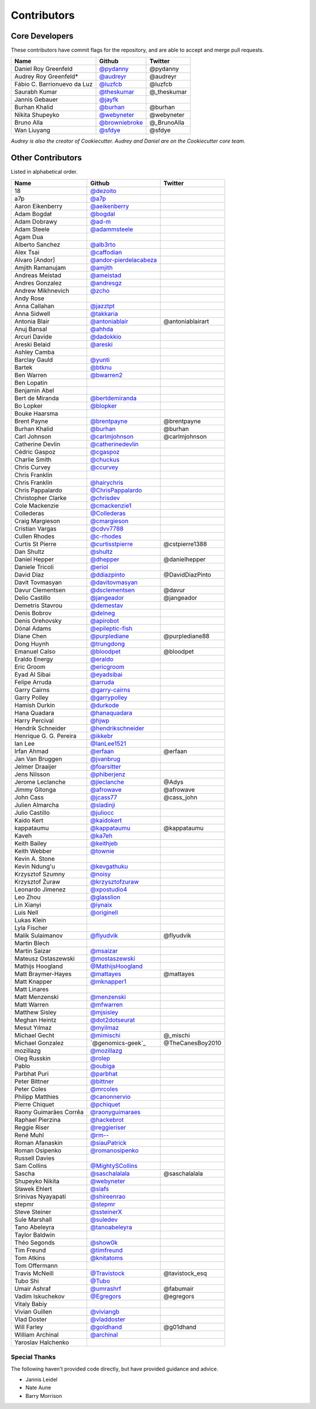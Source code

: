 Contributors
============

Core Developers
---------------

These contributors have commit flags for the repository,
and are able to accept and merge pull requests.

=========================== ================= ===========
Name                        Github            Twitter
=========================== ================= ===========
Daniel Roy Greenfeld        `@pydanny`_        @pydanny
Audrey Roy Greenfeld*       `@audreyr`_        @audreyr
Fábio C. Barrionuevo da Luz `@luzfcb`_         @luzfcb
Saurabh Kumar               `@theskumar`_      @_theskumar
Jannis Gebauer              `@jayfk`_
Burhan Khalid               `@burhan`_         @burhan
Nikita Shupeyko             `@webyneter`_      @webyneter
Bruno Alla                  `@browniebroke`_   @_BrunoAlla
Wan Liuyang                 `@sfdye`_          @sfdye
=========================== ================= ===========

*Audrey is also the creator of Cookiecutter. Audrey and
Daniel are on the Cookiecutter core team.*

.. _@pydanny: https://github.com/pydanny
.. _@luzfcb: https://github.com/luzfcb
.. _@theskumar: https://github.com/theskumar
.. _@audreyr: https://github.com/audreyr
.. _@jayfk: https://github.com/jayfk
.. _@webyneter: https://github.com/webyneter
.. _@browniebroke: https://github.com/browniebroke
.. _@sfdye: https://github.com/sfdye

Other Contributors
------------------

Listed in alphabetical order.

========================== ============================ ==============
  Name                     Github                        Twitter
========================== ============================ ==============
  18                       `@dezoito`_
  a7p                      `@a7p`_
  Aaron Eikenberry         `@aeikenberry`_
  Adam Bogdał              `@bogdal`_
  Adam Dobrawy             `@ad-m`_
  Adam Steele              `@adammsteele`_
  Agam Dua
  Alberto Sanchez          `@alb3rto`_
  Alex Tsai                `@caffodian`_
  Alvaro [Andor]           `@andor-pierdelacabeza`_
  Amjith Ramanujam         `@amjith`_
  Andreas Meistad          `@ameistad`_
  Andres Gonzalez          `@andresgz`_
  Andrew Mikhnevich        `@zcho`_
  Andy Rose
  Anna Callahan            `@jazztpt`_
  Anna Sidwell             `@takkaria`_
  Antonia Blair            `@antoniablair`_             @antoniablairart
  Anuj Bansal              `@ahhda`_
  Arcuri Davide            `@dadokkio`_
  Areski Belaid            `@areski`_
  Ashley Camba
  Barclay Gauld            `@yunti`_
  Bartek                   `@btknu`_
  Ben Warren               `@bwarren2`_
  Ben Lopatin
  Benjamin Abel
  Bert de Miranda          `@bertdemiranda`_
  Bo Lopker                `@blopker`_
  Bouke Haarsma
  Brent Payne              `@brentpayne`_               @brentpayne
  Burhan Khalid            `@burhan`_                   @burhan
  Carl Johnson             `@carlmjohnson`_             @carlmjohnson
  Catherine Devlin         `@catherinedevlin`_
  Cédric Gaspoz            `@cgaspoz`_
  Charlie Smith            `@chuckus`_
  Chris Curvey             `@ccurvey`_
  Chris Franklin
  Chris Franklin           `@hairychris`_
  Chris Pappalardo         `@ChrisPappalardo`_
  Christopher Clarke       `@chrisdev`_
  Cole Mackenzie           `@cmackenzie1`_
  Collederas               `@Collederas`_
  Craig Margieson          `@cmargieson`_
  Cristian Vargas          `@cdvv7788`_
  Cullen Rhodes            `@c-rhodes`_
  Curtis St Pierre         `@curtisstpierre`_            @cstpierre1388
  Dan Shultz               `@shultz`_
  Daniel Hepper            `@dhepper`_                   @danielhepper
  Daniele Tricoli          `@eriol`_
  David Díaz               `@ddiazpinto`_                @DavidDiazPinto
  Davit Tovmasyan          `@davitovmasyan`_
  Davur Clementsen         `@dsclementsen`_              @davur
  Delio Castillo           `@jangeador`_                 @jangeador
  Demetris Stavrou         `@demestav`_
  Denis Bobrov             `@delneg`_
  Denis Orehovsky          `@apirobot`_
  Dónal Adams              `@epileptic-fish`_
  Diane Chen               `@purplediane`_               @purplediane88
  Dong Huynh               `@trungdong`_
  Emanuel Calso            `@bloodpet`_                  @bloodpet
  Eraldo Energy            `@eraldo`_
  Eric Groom               `@ericgroom`_
  Eyad Al Sibai            `@eyadsibai`_
  Felipe Arruda            `@arruda`_
  Garry Cairns             `@garry-cairns`_
  Garry Polley             `@garrypolley`_
  Hamish Durkin            `@durkode`_
  Hana Quadara             `@hanaquadara`_
  Harry Percival           `@hjwp`_
  Hendrik Schneider        `@hendrikschneider`_
  Henrique G. G. Pereira   `@ikkebr`_
  Ian Lee                  `@IanLee1521`_
  Irfan Ahmad              `@erfaan`_                    @erfaan
  Jan Van Bruggen          `@jvanbrug`_
  Jelmer Draaijer          `@foarsitter`_
  Jens Nilsson             `@phiberjenz`_
  Jerome Leclanche         `@jleclanche`_                @Adys
  Jimmy Gitonga            `@afrowave`_                  @afrowave
  John Cass                `@jcass77`_                   @cass_john
  Julien Almarcha          `@sladinji`_
  Julio Castillo           `@juliocc`_
  Kaido Kert               `@kaidokert`_
  kappataumu               `@kappataumu`_                @kappataumu
  Kaveh                    `@ka7eh`_
  Keith Bailey             `@keithjeb`_
  Keith Webber             `@townie`_
  Kevin A. Stone
  Kevin Ndung'u            `@kevgathuku`_
  Krzysztof Szumny         `@noisy`_
  Krzysztof Żuraw          `@krzysztofzuraw`_
  Leonardo Jimenez         `@xpostudio4`_
  Leo Zhou                 `@glasslion`_
  Lin Xianyi               `@iynaix`_
  Luis Nell                `@originell`_
  Lukas Klein
  Lyla Fischer
  Malik Sulaimanov         `@flyudvik`_                  @flyudvik
  Martin Blech
  Martin Saizar            `@msaizar`_
  Mateusz Ostaszewski      `@mostaszewski`_
  Mathijs Hoogland         `@MathijsHoogland`_
  Matt Braymer-Hayes       `@mattayes`_                  @mattayes
  Matt Knapper             `@mknapper1`_
  Matt Linares
  Matt Menzenski           `@menzenski`_
  Matt Warren              `@mfwarren`_
  Matthew Sisley           `@mjsisley`_
  Meghan Heintz            `@dot2dotseurat`_
  Mesut Yılmaz             `@myilmaz`_
  Michael Gecht            `@mimischi`_                  @_mischi
  Michael Gonzalez         `@genomics-geek`_             @TheCanesBoy2010
  mozillazg                `@mozillazg`_
  Oleg Russkin             `@rolep`_
  Pablo                    `@oubiga`_
  Parbhat Puri             `@parbhat`_
  Peter Bittner            `@bittner`_
  Peter Coles              `@mrcoles`_
  Philipp Matthies         `@canonnervio`_
  Pierre Chiquet           `@pchiquet`_
  Raony Guimarães Corrêa   `@raonyguimaraes`_
  Raphael Pierzina         `@hackebrot`_
  Reggie Riser             `@reggieriser`_
  René Muhl                `@rm--`_
  Roman Afanaskin          `@siauPatrick`_
  Roman Osipenko           `@romanosipenko`_
  Russell Davies
  Sam Collins              `@MightySCollins`_
  Sascha                   `@saschalalala`_             @saschalalala
  Shupeyko Nikita          `@webyneter`_
  Sławek Ehlert            `@slafs`_
  Srinivas Nyayapati       `@shireenrao`_
  stepmr                   `@stepmr`_
  Steve Steiner            `@ssteinerX`_
  Sule Marshall            `@suledev`_
  Tano Abeleyra            `@tanoabeleyra`_
  Taylor Baldwin
  Théo Segonds             `@show0k`_
  Tim Freund               `@timfreund`_
  Tom Atkins               `@knitatoms`_
  Tom Offermann
  Travis McNeill           `@Travistock`_               @tavistock_esq
  Tubo Shi                 `@Tubo`_
  Umair Ashraf             `@umrashrf`_                 @fabumair
  Vadim Iskuchekov         `@Egregors`_                 @egregors
  Vitaly Babiy
  Vivian Guillen           `@viviangb`_
  Vlad Doster              `@vladdoster`_
  Will Farley              `@goldhand`_                 @g01dhand
  William Archinal         `@archinal`_
  Yaroslav Halchenko
========================== ============================ ==============

.. _@a7p: https://github.com/a7p
.. _@ad-m: https://github.com/ad-m
.. _@adammsteele: https://github.com/adammsteele
.. _@aeikenberry: https://github.com/aeikenberry
.. _@alb3rto: https://github.com/alb3rto
.. _@ameistad: https://github.com/ameistad
.. _@amjith: https://github.com/amjith
.. _@andor-pierdelacabeza: https://github.com/andor-pierdelacabeza
.. _@antoniablair: https://github.com/antoniablair
.. _@apirobot: https://github.com/apirobot
.. _@archinal: https://github.com/archinal
.. _@areski: https://github.com/areski
.. _@arruda: https://github.com/arruda
.. _@bittner: https://github.com/bittner
.. _@bloodpet: https://github.com/bloodpet
.. _@blopker: https://github.com/blopker
.. _@bogdal: https://github.com/bogdal
.. _@burhan: https://github.com/burhan
.. _@c-rhodes: https://github.com/c-rhodes
.. _@caffodian: https://github.com/caffodian
.. _@carlmjohnson: https://github.com/carlmjohnson
.. _@catherinedevlin: https://github.com/catherinedevlin
.. _@ccurvey: https://github.com/ccurvey
.. _@cdvv7788: https://github.com/cdvv7788
.. _@cgaspoz: https://github.com/cgaspoz
.. _@chrisdev: https://github.com/chrisdev
.. _@ChrisPappalardo: https://github.com/ChrisPappalardo
.. _@chuckus: https://github.com/chuckus
.. _@cmackenzie1: https://github.com/cmackenzie1
.. _@Collederas: https://github.com/Collederas
.. _@curtisstpierre: https://github.com/curtisstpierre
.. _@davitovmasyan: https://github.com/davitovmasyan
.. _@ddiazpinto: https://github.com/ddiazpinto
.. _@demestav: https://github.com/demestav
.. _@dezoito: https://github.com/dezoito
.. _@dhepper: https://github.com/dhepper
.. _@dot2dotseurat: https://github.com/dot2dotseurat
.. _@dsclementsen: https://github.com/dsclementsen
.. _@durkode: https://github.com/durkode
.. _@epileptic-fish: https://gihub.com/epileptic-fish
.. _@eraldo: https://github.com/eraldo
.. _@erfaan: https://github.com/erfaan
.. _@eriol: https://github.com/eriol
.. _@eyadsibai: https://github.com/eyadsibai
.. _@flyudvik: https://github.com/flyudvik
.. _@foarsitter: https://github.com/foarsitter
.. _@garry-cairns: https://github.com/garry-cairns
.. _@garrypolley: https://github.com/garrypolley
.. _@goldhand: https://github.com/goldhand
.. _@glasslion: https://github.com/glasslion
.. _@hackebrot: https://github.com/hackebrot
.. _@hairychris: https://github.com/hairychris
.. _@hendrikschneider: https://github.com/hendrikschneider
.. _@hjwp: https://github.com/hjwp
.. _@IanLee1521: https://github.com/IanLee1521
.. _@ikkebr: https://github.com/ikkebr
.. _@iynaix: https://github.com/iynaix
.. _@jazztpt: https://github.com/jazztpt
.. _@jleclanche: https://github.com/jleclanche
.. _@juliocc: https://github.com/juliocc
.. _@jvanbrug: https://github.com/jvanbrug
.. _@ka7eh: https://github.com/ka7eh
.. _@kaidokert: https://github.com/kaidokert
.. _@kappataumu: https://github.com/kappataumu
.. _@kevgathuku: https://github.com/kevgathuku
.. _@knitatoms: https://github.com/knitatoms
.. _@krzysztofzuraw: https://github.com/krzysztofzuraw
.. _@msaizar: https://github.com/msaizar
.. _@MathijsHoogland: https://github.com/MathijsHoogland
.. _@mattayes: https://github.com/mattayes
.. _@mknapper1: https://github.com/mknapper1
.. _@menzenski: https://github.com/menzenski
.. _@mostaszewski: https://github.com/mostaszewski
.. _@mfwarren: https://github.com/mfwarren
.. _@mimischi: https://github.com/mimischi
.. _@mjsisley: https://github.com/mjsisley
.. _@myilmaz: https://github.com/myilmaz
.. _@mozillazg: https://github.com/mozillazg
.. _@noisy: https://github.com/noisy
.. _@originell: https://github.com/originell
.. _@oubiga: https://github.com/oubiga
.. _@parbhat: https://github.com/parbhat
.. _@raonyguimaraes: https://github.com/raonyguimaraes
.. _@reggieriser: https://github.com/reggieriser
.. _@rm--: https://github.com/rm--
.. _@romanosipenko: https://github.com/romanosipenko
.. _@shireenrao: https://github.com/shireenrao
.. _@show0k: https://github.com/show0k
.. _@shultz: https://github.com/shultz
.. _@siauPatrick: https://github.com/siauPatrick
.. _@slafs: https://github.com/slafs
.. _@ssteinerX: https://github.com/ssteinerx
.. _@stepmr: https://github.com/stepmr
.. _@suledev: https://github.com/suledev
.. _@takkaria: https://github.com/takkaria
.. _@timfreund: https://github.com/timfreund
.. _@Travistock: https://github.com/Tavistock
.. _@trungdong: https://github.com/trungdong
.. _@Tubo: https://github.com/tubo
.. _@viviangb: https://github.com/viviangb
.. _@xpostudio4: https://github.com/xpostudio4
.. _@yunti: https://github.com/yunti
.. _@zcho: https://github.com/zcho
.. _@phiberjenz: https://github.com/phiberjenz
.. _@sladinji: https://github.com/sladinji
.. _@andresgz: https://github.com/andresgz
.. _@jangeador: https://github.com/jangeador
.. _@townie: https://github.com/townie
.. _@MightySCollins: https://github.com/MightySCollins
.. _@dadokkio: https://github.com/dadokkio
.. _@bwarren2: https://github.com/bwarren2
.. _@bertdemiranda: https://github.com/bertdemiranda
.. _@brentpayne: https://github.com/brentpayne
.. _@afrowave: https://github.com/afrowave
.. _@pchiquet: https://github.com/pchiquet
.. _@delneg: https://github.com/delneg
.. _@purplediane: https://github.com/purplediane
.. _@umrashrf: https://github.com/umrashrf
.. _@ahhda: https://github.com/ahhda
.. _@keithjeb: https://github.com/keithjeb
.. _@btknu: https://github.com/btknu
.. _@rolep: https://github.com/rolep
.. _@canonnervio: https://github.com/canonnervio
.. _@jcass77: https://github.com/jcass77
.. _@Egregors: https://github.com/Egregors
.. _@saschalalala: https://github.com/saschalalala
.. _@mrcoles: https://github.com/mrcoles
.. _@ericgroom: https://github.com/ericgroom
.. _@hanaquadara: https://github.com/hanaquadara
.. _@vladdoster: https://github.com/vladdoster
.. _@cmargieson: https://github.com/cmargieson
.. _@tanoabeleyra: https://github.com/tanoabeleyra

Special Thanks
~~~~~~~~~~~~~~

The following haven't provided code directly, but have provided guidance and advice.

* Jannis Leidel
* Nate Aune
* Barry Morrison

